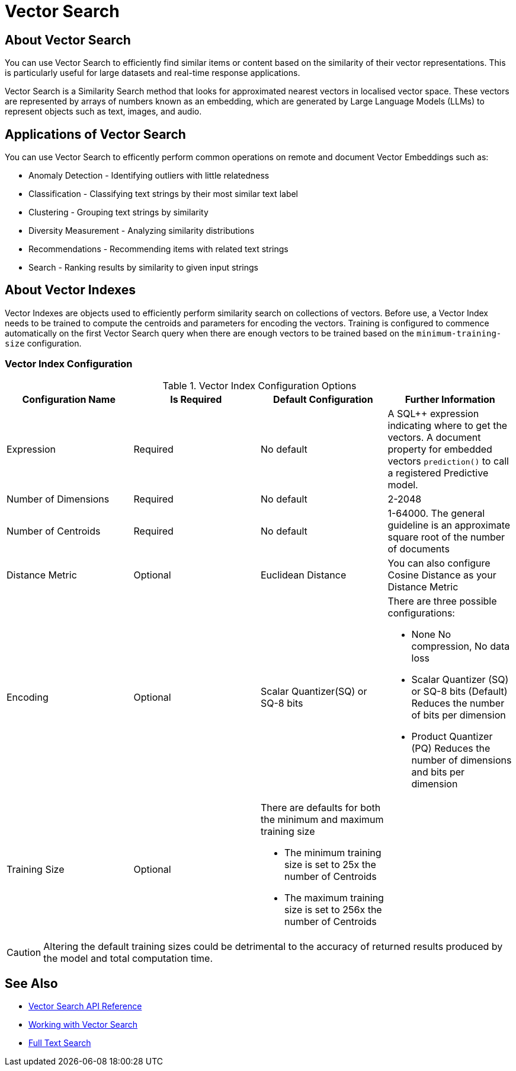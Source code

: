 = Vector Search
:page-status: Beta
:page-aliases: 
ifdef::show_edition[:page-edition: {release}]
ifdef::prerelease[:page-status: {prerelease}]
:page-role:
:description: Use Vector Search for AI applications.
:keywords: edge AI api swift ios macos apple vector search generative

== About Vector Search

You can use Vector Search to efficiently find similar items or content based on the similarity of their vector representations. 
This is particularly useful for large datasets and real-time response applications.

Vector Search is a Similarity Search method that looks for approximated nearest vectors in localised vector space. 
These vectors are represented by arrays of numbers known as an embedding, which are generated by Large Language Models (LLMs) to represent objects such as text, images, and audio. 

== Applications of Vector Search

You can use Vector Search to efficently perform common operations on remote and document Vector Embeddings such as:

* Anomaly Detection - Identifying outliers with little relatedness

* Classification - Classifying text strings by their most similar text label

* Clustering - Grouping text strings by similarity

* Diversity Measurement - Analyzing similarity distributions

* Recommendations - Recommending items with related text strings

* Search - Ranking results by similarity to given input strings

== About Vector Indexes

Vector Indexes are objects used to efficiently perform similarity search on collections of vectors.
Before use, a Vector Index needs to be trained to compute the centroids and parameters for encoding the vectors. 
Training is configured to commence automatically on the first Vector Search query when there are enough vectors to be trained based on the `minimum-training-size` configuration.

=== Vector Index Configuration

.Vector Index Configuration Options
[cols ="4*"]
|===
|Configuration Name |Is Required |Default Configuration |Further Information

|Expression
|Required
|No default
| A SQL++ expression indicating where to get the vectors. 
A document property for embedded vectors
`prediction()` to call a registered Predictive model.
|Number of Dimensions
|Required
|No default
|2-2048
|Number of Centroids
|Required
|No default
|1-64000. The general guideline is an approximate square root of the number of documents
|Distance Metric
|Optional
|Euclidean Distance
|You can also configure Cosine Distance as your Distance Metric
|Encoding
|Optional
| Scalar Quantizer(SQ) or SQ-8 bits
a|There are three possible configurations:

* None
No compression, No data loss
* Scalar Quantizer (SQ) or SQ-8 bits (Default)
Reduces the number of bits per dimension 
* Product Quantizer (PQ)
Reduces the number of dimensions and bits per dimension

|Training Size
|Optional
a|There are defaults for both the minimum and maximum training size

* The minimum training size is set to 25x the number of Centroids

* The maximum training size is set to 256x the number of Centroids
|

|===

CAUTION: Altering the default training sizes could be detrimental to the accuracy of returned results produced by the model and total computation time.

== See Also

* xref:swift:vector-search-api-reference.adoc[Vector Search API Reference]

* xref:swift:working-with-vector-search.adoc[Working with Vector Search]

* xref:swift:fts.adoc[Full Text Search]
